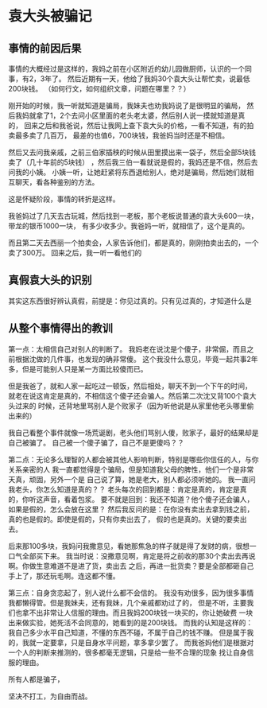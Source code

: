 * 袁大头被骗记
** 事情的前因后果
   事情的大概经过是这样的，我妈之前在小区附近的幼儿园做厨师，认识的一个同事，有2，3年了。
   然后近期有一天，他给了我妈30个袁大头让帮忙卖，说最低200块钱。
   （如何行文，如何组织文章，问题在哪里？？）

   刚开始的时候，我一听就知道是骗局，我妹夫也劝我妈说了是很明显的骗局，
   然后我妈就拿了1，2个去问小区里面的老头老太婆，然后别人说一摸就知道是真的，
   回来之后和我爸说，然后让我网上查下袁大头的价格，一看不知道，有的拍卖最多卖了几百万，
   最差的也值6，700块钱，我爸妈当时还是不相信。

   然后又去问我亲戚，之前三伯家插秧的时候从田里摸出来一袋子，然后全部5块钱卖了（几十年前的5块钱）
   ，然后我三伯一看就说是假的，我妈还是不信，然后去问我的小姨。
   小姨一听，让她赶紧将东西退给别人，绝对是骗局，然后她们就相互聊天，看各种鉴别的方法。

   这是怀疑阶段，事情的转折是这样。

   我爸妈过了几天去古玩城，然后找到一老板，那个老板说普通的袁大头600一块，带龙的银币1000一块，
   有多少收多少。我爸妈一听，就相信了，这个是真的。

   而且第二天去西丽一个拍卖会，人家告诉他们，都是真的，刚刚拍卖出去的，一个卖了300万。
   回来之后，我一听一看他们的
** 真假袁大头的识别
   其实这东西很好辨认真假，前提是：你见过真的。只有见过真的，才知道什么是

** 从整个事情得出的教训
   第一点：太相信自己对别人的判断了。
   我妈老在说沈是个傻子，非常倔，而且之前根据沈做的几件事，也发现的确非常傻。
   这个我没什么意见，毕竟一起共事2年多，但是可能别人只是某一方面比较傻而已。

   但是我爸了，就和人家一起吃过一顿饭，然后相处，聊天不到一个下午的时间，
   就老在说这肯定是真的，不相信这个傻子还会骗人。然后第二次沈又背100个袁大头过来的
   时候，还背地里骂别人是个败家子（因为听他说是从家里他老头哪里偷出来的）

   我自己看整个事件就像一场荒诞剧，老头他们骂别人傻，败家子，最好的结果却是自己被骗了。
   自己被一个傻子骗了，自己不是更傻吗？？

   第二点：无论多么理智的人都会被其他人影响判断，特别是哪些你信任的人，与你关系亲密的人
   我一直都觉得是个骗局，但是知道我父母的脾性，他们一个是非常天真，顽固，另外一个是
   自己说了算，她是老大，别人都必须听她的。
   我一直问我老头，你怎么知道是真的？？
   老头每次的回到都是：肯定是真的，肯定是真的，你听这声音，看着包浆。
   要不就是回到：我还不知道？他个傻子还会骗人，如果是假的，怎么会放在这里？
   然后我反问的是：在你没有卖出去拿到钱之前，真的也是假的。即使是假的，只有你卖出去了，
   假的也是真的。关键的要卖出去。

   后来那100多块，我妈问我撒意见，看她那焦急的样子就是得了发财的病，很想一口气全部买下来。
   我当时说：没撒意见啊，肯定是将之前收的那30个卖出去再说啊。你做生意难道不是进了货，卖出去
   之后，再进一批货卖？要是全部都砸自己手上了，那还玩毛啊。连这都不懂。

   第三点：自身贪恋起了，别人说什么都不会信的。
   我没有劝很多，因为很多事情我都懒得管。但是我妹夫，还有我妹，几个亲戚都劝过了的，
   但是不听，主要我们也拿不出非常让人信服的理由。而且我妈200块钱一块买的，你让她破费
   一块出来做实验，她死活不会同意的，她看到的是200块钱。
   而我的认知是这样的：我自己多少水平自己知道，不懂的东西不碰，不属于自己的钱不赚。
   但是属于我的，我就一定要拿，只是自身水平问题，拿多拿少罢了。
   而我爸妈他们是根据对一个人的判断来推测的，很多都毫无逻辑，只是给一些不合理的现象
   找让自身信服的理由。


   所有人都是骗子，


   坚决不打工，为自由而战。
